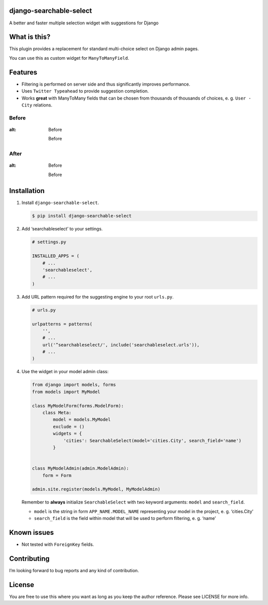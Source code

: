 django-searchable-select
========================

A better and faster multiple selection widget with suggestions for
Django

What is this?
=============

This plugin provides a replacement for standard multi-choice select on
Django admin pages.

You can use this as custom widget for ``ManyToManyField``.

Features
========

-  Filtering is performed on server side and thus significantly improves
   performance.
-  Uses ``Twitter Typeahead`` to provide suggestion completion.
-  Works **great** with ManyToMany fields that can be chosen from
   thousands of thousands of choices, e. g. ``User - City`` relations.

Before
~~~~~~

.. figure:: https://habrastorage.org/files/dd9/f17/87e/dd9f1787e0dd4e05826fdde08e270609.png
:alt: Before

   Before

After
~~~~~

.. figure:: https://habrastorage.org/files/db2/c87/460/db2c87460992470e9d8e19da307c169d.png
:alt: Before

   Before

Installation
============

1. Install ``django-searchable-select``.

   .. code:: sh

       $ pip install django-searchable-select

2. Add ‘searchableselect’ to your settings.

   .. code:: python

       # settings.py

       INSTALLED_APPS = (
           # ...
           'searchableselect',
           # ...
       )

3. Add URL pattern required for the suggesting engine to your root
   ``urls.py``.

   .. code:: python

       # urls.py

       urlpatterns = patterns(
           '',
           # ...
           url('^searchableselect/', include('searchableselect.urls')),
           # ...
       )

4. Use the widget in your model admin class:

   .. code:: python

       from django import models, forms
       from models import MyModel

       class MyModelForm(forms.ModelForm):
           class Meta:
               model = models.MyModel
               exclude = ()
               widgets = {
                   'cities': SearchableSelect(model='cities.City', search_field='name')
               }


       class MyModelAdmin(admin.ModelAdmin):
           form = Form

       admin.site.register(models.MyModel, MyModelAdmin)

   Remember to **always** initialize ``SearchableSelect`` with two
   keyword arguments: ``model`` and ``search_field``.

   -  ``model`` is the string in form ``APP_NAME.MODEL_NAME``
      representing your model in the project, e. g. ‘cities.City’
   -  ``search_field`` is the field within model that will be used to
      perform filtering, e. g. ‘name’

Known issues
============

-  Not tested with ``ForeignKey`` fields.

Contributing
============

I’m looking forward to bug reports and any kind of contribution.

License
=======

You are free to use this where you want as long as you keep the author
reference. Please see LICENSE for more info.
